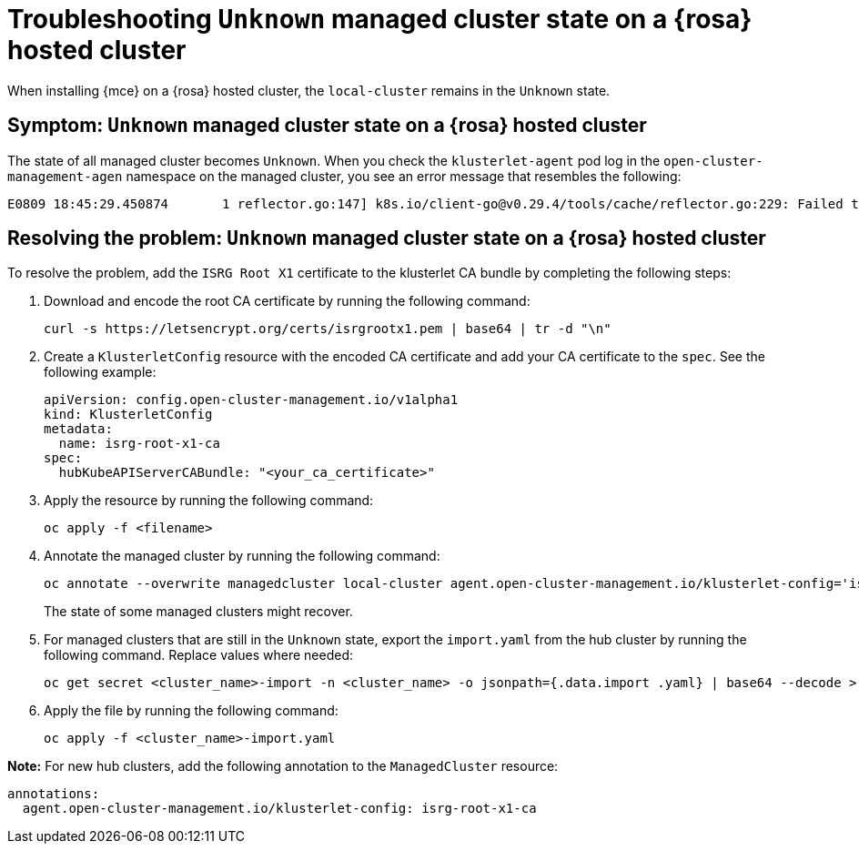 [#troubleshooting-install-stuck-rosa-hcp-mce]
= Troubleshooting `Unknown` managed cluster state on a {rosa} hosted cluster

When installing {mce} on a {rosa} hosted cluster, the `local-cluster` remains in the `Unknown` state.

[#symptom-install-stuck-rosa-hcp-mce]
== Symptom: `Unknown` managed cluster state on a {rosa} hosted cluster

The state of all managed cluster becomes `Unknown`. When you check the `klusterlet-agent` pod log in the `open-cluster-management-agen` namespace on the managed cluster, you see an error message that resembles the following:

[source,bash]
----
E0809 18:45:29.450874       1 reflector.go:147] k8s.io/client-go@v0.29.4/tools/cache/reflector.go:229: Failed to watch *v1.CertificateSigningRequest: failed to list *v1.CertificateSigningRequest: Get "https://api.xxx.openshiftapps.com:443/apis/certificates.k8s.io/v1/certificatesigningrequests?limit=500&resourceVersion=0": tls: failed to verify certificate: x509: certificate signed by unknown authority
----

[#resolving-install-stuck-rosa-hcp-mce]
== Resolving the problem: `Unknown` managed cluster state on a {rosa} hosted cluster

To resolve the problem, add the `ISRG Root X1` certificate to the klusterlet CA bundle by completing the following steps:

. Download and encode the root CA certificate by running the following command:

+
[source,bash]
----
curl -s https://letsencrypt.org/certs/isrgrootx1.pem | base64 | tr -d "\n"
----

. Create a `KlusterletConfig` resource with the encoded CA certificate and add your CA certificate to the `spec`. See the following example:

+
[source,yaml]
----
apiVersion: config.open-cluster-management.io/v1alpha1
kind: KlusterletConfig
metadata:
  name: isrg-root-x1-ca
spec:
  hubKubeAPIServerCABundle: "<your_ca_certificate>"
----

. Apply the resource by running the following command:

+
[source,bash]
----
oc apply -f <filename>
----

. Annotate the managed cluster by running the following command:

+
[source,bash]
----
oc annotate --overwrite managedcluster local-cluster agent.open-cluster-management.io/klusterlet-config='isrg-root-x1-ca'
----
+
The state of some managed clusters might recover. 

. For managed clusters that are still in the `Unknown` state, export the `import.yaml` from the hub cluster by running the following command. Replace values where needed:

+
[source,bash]
----
oc get secret <cluster_name>-import -n <cluster_name> -o jsonpath={.data.import .yaml} | base64 --decode > <cluster_name>-import.yaml
----

. Apply the file by running the following command:

+
[source,bash]
----
oc apply -f <cluster_name>-import.yaml
----

*Note:* For new hub clusters, add the following annotation to the `ManagedCluster` resource:

[source,yaml]
----
annotations:
  agent.open-cluster-management.io/klusterlet-config: isrg-root-x1-ca
----
